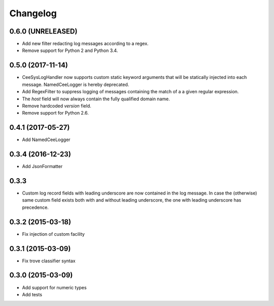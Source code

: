 Changelog
=========

0.6.0 (UNRELEASED)
------------------
*   Add new filter redacting log messages according to a regex.
*   Remove support for Python 2 and Python 3.4.


0.5.0 (2017-11-14)
------------------

*   CeeSysLogHandler now supports custom static keyword arguments that will be
    statically injected into each message. NamedCeeLogger is hereby deprecated.
*   Add RegexFilter to suppress logging of messages containing the match of a
    a given regular expression.
*   The `host` field will now always contain the fully qualified domain name.
*   Remove hardcoded `version` field.
*   Remove support for Python 2.6.

0.4.1 (2017-05-27)
------------------
*   Add NamedCeeLogger

0.3.4 (2016-12-23)
------------------
*   Add JsonFormatter

0.3.3
-----

*   Custom log record fields with leading underscore are now contained in
    the log message. In case the (otherwise) same custom field exists both
    with and without leading underscore, the one with leading underscore has
    precedence.

0.3.2 (2015-03-18)
------------------

* Fix injection of custom facility

0.3.1 (2015-03-09)
------------------

* Fix trove classifier syntax

0.3.0 (2015-03-09)
------------------

* Add support for numeric types
* Add tests
